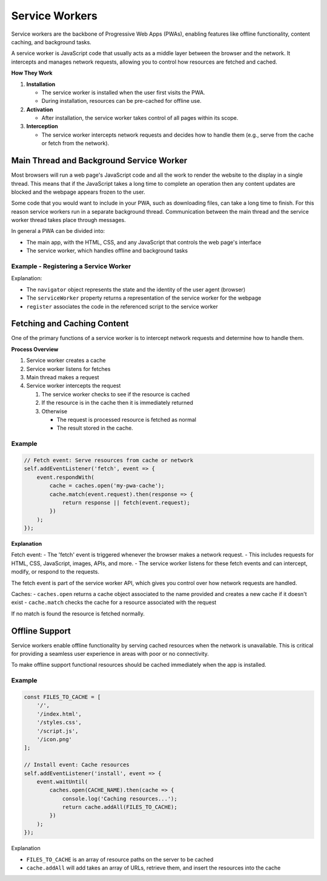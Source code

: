 Service Workers
=============================

Service workers are the backbone of Progressive Web Apps (PWAs), enabling features like offline functionality, content
caching, and background tasks.

A service worker is JavaScript code that usually acts as a middle layer between the browser and the network. It
intercepts and manages network requests, allowing you to control how resources are fetched and cached.

**How They Work**

1. **Installation**

   - The service worker is installed when the user first visits the PWA.
   - During installation, resources can be pre-cached for offline use.

2. **Activation**

   - After installation, the service worker takes control of all pages within its scope.

3. **Interception**

   - The service worker intercepts network requests and decides how to handle them (e.g., serve from the cache or
     fetch from the network).

Main Thread and Background Service Worker
--------------------------------------------

Most browsers will run a web page's JavaScript code and all the work to render the website to the display in a single
thread. This means that if the JavaScript takes a long time to complete an operation then any content updates are
blocked and the webpage appears frozen to the user.

Some code that you would want to include in your PWA, such as downloading files, can take a long time to finish. For
this reason service workers run in a separate background thread. Communication between the main thread and the service
worker thread takes place through messages.

In general a PWA can be divided into:

- The main app, with the HTML, CSS, and any JavaScript that controls the web page's interface
- The service worker, which handles offline and background tasks

Example - Registering a Service Worker
^^^^^^^^^^^^^^^^^^^^^^^^^^^^^^^^^^^^^^^^^^^

.. code-block:: javascript
   :caption: The main JavaScript file or inline in your HTML

    if ('serviceWorker' in navigator) {
        navigator.serviceWorker.register('/service-worker.js')
            .then(() => console.log('Service Worker Registered'));
    }

Explanation:

- The ``navigator`` object represents the state and the identity of the user agent (browser)
- The ``serviceWorker`` property returns a representation of the service worker for the webpage
- ``register`` associates the code in the referenced script to the service worker


Fetching and Caching Content
---------------------------------

One of the primary functions of a service worker is to intercept network requests and determine how to handle them.

**Process Overview**

1. Service worker creates a cache
2. Service worker listens for fetches
3. Main thread makes a request
4. Service worker intercepts the request

   1. The service worker checks to see if the resource is cached
   2. If the resource is in the cache then it is immediately returned
   3. Otherwise

      - The request is processed resource is fetched as normal
      - The result stored in the cache.

Example
^^^^^^^^^^^^^^^^^^^^^^^^^^

.. code-block:: javascript

    // Fetch event: Serve resources from cache or network
    self.addEventListener('fetch', event => {
        event.respondWith(
            cache = caches.open('my-pwa-cache');
            cache.match(event.request).then(response => {
                return response || fetch(event.request);
            })
        );
    });

**Explanation**

Fetch event:
- The 'fetch' event is triggered whenever the browser makes a network request.
- This includes requests for HTML, CSS, JavaScript, images, APIs, and more.
- The service worker listens for these fetch events and can intercept, modify, or respond to the requests.

The fetch event is part of the service worker API, which gives you control over how network requests are handled.

Caches:
- ``caches.open`` returns a cache object associated to the name provided and creates a new cache if it doesn't exist
- ``cache.match`` checks the cache for a resource associated with the request

If no match is found the resource is fetched normally.


Offline Support
---------------------------------

Service workers enable offline functionality by serving cached resources when the network is unavailable. This is
critical for providing a seamless user experience in areas with poor or no connectivity.

To make offline support functional resources should be cached immediately when the app is installed.

Example
^^^^^^^^^^^^^^^^^^^^^^^^^^

.. code-block:: javascript

    const FILES_TO_CACHE = [
        '/',
        '/index.html',
        '/styles.css',
        '/script.js',
        '/icon.png'
    ];

    // Install event: Cache resources
    self.addEventListener('install', event => {
        event.waitUntil(
            caches.open(CACHE_NAME).then(cache => {
                console.log('Caching resources...');
                return cache.addAll(FILES_TO_CACHE);
            })
        );
    });

Explanation

- ``FILES_TO_CACHE`` is an array of resource paths on the server to be cached
- ``cache.addAll`` will add takes an array of URLs, retrieve them, and insert the resources into the cache

